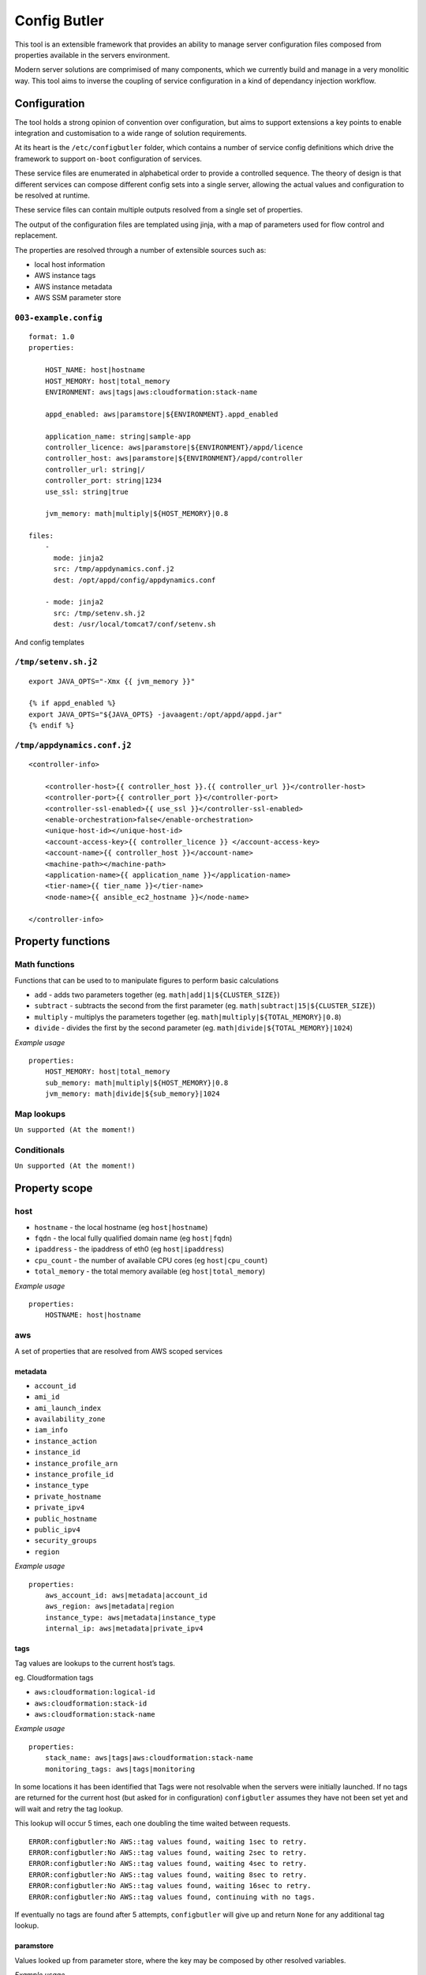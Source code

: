 Config Butler
=============

.. image:: https://travis-ci.org/stevemac007/config-butler.svg?branch=master
   :target: https://travis-ci.org/stevemac007/config-butler
   :alt: Travis build badge

.. image:: https://coveralls.io/repos/github/stevemac007/config-butler/badge.svg?branch=master
   :target: https://coveralls.io/github/stevemac007/config-butler?branch=master
   :alt: Coveralls build badge

.. image:: https://img.shields.io/pypi/v/configbutler.svg
   :target: https://pypi.python.org/pypi/configbutler/
   :alt: PyPI version badge


This tool is an extensible framework that provides an ability to manage
server configuration files composed from properties available in the
servers environment.

Modern server solutions are comprimised of many components, which we
currently build and manage in a very monolitic way. This tool aims to
inverse the coupling of service configuration in a kind of dependancy
injection workflow.

Configuration
-------------

The tool holds a strong opinion of convention over configuration, but
aims to support extensions a key points to enable integration and
customisation to a wide range of solution requirements.

At its heart is the ``/etc/configbutler`` folder, which contains a
number of service config definitions which drive the framework to
support ``on-boot`` configuration of services.

These service files are enumerated in alphabetical order to provide a
controlled sequence. The theory of design is that different services can
compose different config sets into a single server, allowing the actual
values and configuration to be resolved at runtime.

These service files can contain multiple outputs resolved from a single
set of properties.

The output of the configuration files are templated using jinja, with a
map of parameters used for flow control and replacement.

The properties are resolved through a number of extensible sources such
as:

-  local host information
-  AWS instance tags
-  AWS instance metadata
-  AWS SSM parameter store

``003-example.config``
~~~~~~~~~~~~~~~~~~~~~~

::

   format: 1.0
   properties:

       HOST_NAME: host|hostname
       HOST_MEMORY: host|total_memory
       ENVIRONMENT: aws|tags|aws:cloudformation:stack-name

       appd_enabled: aws|paramstore|${ENVIRONMENT}.appd_enabled

       application_name: string|sample-app
       controller_licence: aws|paramstore|${ENVIRONMENT}/appd/licence
       controller_host: aws|paramstore|${ENVIRONMENT}/appd/controller
       controller_url: string|/
       controller_port: string|1234
       use_ssl: string|true

       jvm_memory: math|multiply|${HOST_MEMORY}|0.8

   files:
       -
         mode: jinja2
         src: /tmp/appdynamics.conf.j2
         dest: /opt/appd/config/appdynamics.conf

       - mode: jinja2
         src: /tmp/setenv.sh.j2
         dest: /usr/local/tomcat7/conf/setenv.sh

And config templates

``/tmp/setenv.sh.j2``
~~~~~~~~~~~~~~~~~~~~~

::

   export JAVA_OPTS="-Xmx {{ jvm_memory }}"

   {% if appd_enabled %}
   export JAVA_OPTS="${JAVA_OPTS} -javaagent:/opt/appd/appd.jar"
   {% endif %}

``/tmp/appdynamics.conf.j2``
~~~~~~~~~~~~~~~~~~~~~~~~~~~~

::

   <controller-info>

       <controller-host>{{ controller_host }}.{{ controller_url }}</controller-host>
       <controller-port>{{ controller_port }}</controller-port>
       <controller-ssl-enabled>{{ use_ssl }}</controller-ssl-enabled>
       <enable-orchestration>false</enable-orchestration>
       <unique-host-id></unique-host-id>
       <account-access-key>{{ controller_licence }} </account-access-key>
       <account-name>{{ controller_host }}</account-name>
       <machine-path></machine-path>
       <application-name>{{ application_name }}</application-name>
       <tier-name>{{ tier_name }}</tier-name>
       <node-name>{{ ansible_ec2_hostname }}</node-name>

   </controller-info>

Property functions
------------------

Math functions
~~~~~~~~~~~~~~

Functions that can be used to to manipulate figures to perform basic
calculations

-  ``add`` - adds two parameters together (eg.
   ``math|add|1|${CLUSTER_SIZE}``)
-  ``subtract`` - subtracts the second from the first parameter (eg.
   ``math|subtract|15|${CLUSTER_SIZE}``)
-  ``multiply`` - multiplys the parameters together (eg.
   ``math|multiply|${TOTAL_MEMORY}|0.8``)
-  ``divide`` - divides the first by the second parameter (eg.
   ``math|divide|${TOTAL_MEMORY}|1024``)

*Example usage*

::

   properties:
       HOST_MEMORY: host|total_memory
       sub_memory: math|multiply|${HOST_MEMORY}|0.8
       jvm_memory: math|divide|${sub_memory}|1024

Map lookups
~~~~~~~~~~~

``Un supported (At the moment!)``

Conditionals
~~~~~~~~~~~~

``Un supported (At the moment!)``

Property scope
--------------

host
~~~~

-  ``hostname`` - the local hostname (eg ``host|hostname``)
-  ``fqdn`` - the local fully qualified domain name (eg ``host|fqdn``)
-  ``ipaddress`` - the ipaddress of eth0 (eg ``host|ipaddress``)
-  ``cpu_count`` - the number of available CPU cores (eg
   ``host|cpu_count``)
-  ``total_memory`` - the total memory available (eg
   ``host|total_memory``)

*Example usage*

::

   properties:
       HOSTNAME: host|hostname

aws
~~~

A set of properties that are resolved from AWS scoped services

metadata
^^^^^^^^

-  ``account_id``
-  ``ami_id``
-  ``ami_launch_index``
-  ``availability_zone``
-  ``iam_info``
-  ``instance_action``
-  ``instance_id``
-  ``instance_profile_arn``
-  ``instance_profile_id``
-  ``instance_type``
-  ``private_hostname``
-  ``private_ipv4``
-  ``public_hostname``
-  ``public_ipv4``
-  ``security_groups``
-  ``region``

*Example usage*

::

   properties:
       aws_account_id: aws|metadata|account_id
       aws_region: aws|metadata|region
       instance_type: aws|metadata|instance_type
       internal_ip: aws|metadata|private_ipv4

tags
^^^^

Tag values are lookups to the current host’s tags.

eg. Cloudformation tags

-  ``aws:cloudformation:logical-id``
-  ``aws:cloudformation:stack-id``
-  ``aws:cloudformation:stack-name``

*Example usage*

::

   properties:
       stack_name: aws|tags|aws:cloudformation:stack-name
       monitoring_tags: aws|tags|monitoring


In some locations it has been identified that Tags were not resolvable when the servers were initially launched.
If no tags are returned for the current host (but asked for in configuration) ``configbutler`` assumes they have not been set yet and will wait and retry the tag lookup.

This lookup will occur 5 times, each one doubling the time waited between requests.

::

   ERROR:configbutler:No AWS::tag values found, waiting 1sec to retry.
   ERROR:configbutler:No AWS::tag values found, waiting 2sec to retry.
   ERROR:configbutler:No AWS::tag values found, waiting 4sec to retry.
   ERROR:configbutler:No AWS::tag values found, waiting 8sec to retry.
   ERROR:configbutler:No AWS::tag values found, waiting 16sec to retry.
   ERROR:configbutler:No AWS::tag values found, continuing with no tags.

If eventually no tags are found after 5 attempts, ``configbutler`` will give up and return ``None`` for any additional tag lookup.

paramstore
^^^^^^^^^^

Values looked up from parameter store, where the key may be composed by other resolved variables.

*Example usage*

::

   properties:
       ENVIRONMENT: string|test
       application: string|garden

       splunk_password: aws|paramstore|/Splunk/SplunkPassword
       controller_licence: aws|paramstore|/${application}/${ENVIRONMENT}/AppD/account-access-key
       controller_host: aws|paramstore|/${application}/${ENVIRONMENT}/AppD/controller
